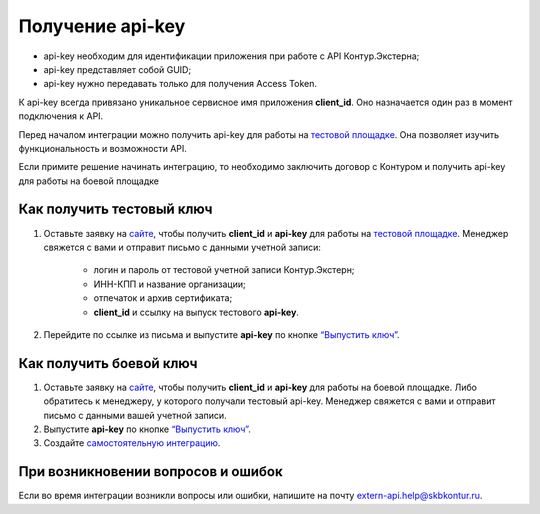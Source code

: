.. _`тестовой площадке`: https://extern-api.testkontur.ru/
.. _`сайте`: https://kontur.ru/extern/api
.. _`“Выпустить ключ”`: https://integrations.kontur.ru/documentation#issue
.. _`самостоятельную интеграцию`: https://integrations.kontur.ru/documentation#self-integrations

Получение api-key
=================

* api-key необходим для идентификации приложения при работе с API Контур.Экстерна;  
* api-key представляет собой GUID;
* api-key нужно передавать только для получения Access Token.

К api-key всегда привязано уникальное сервисное имя приложения **client_id**. Оно назначается один раз в момент подключения к API. 

Перед началом интеграции можно получить api-key для работы на `тестовой площадке`_. Она позволяет изучить функциональность и возможности API.

Если примите решение начинать интеграцию, то необходимо заключить договор с Контуром и получить api-key для работы на боевой площадке

Как получить тестовый ключ
~~~~~~~~~~~~~~~~~~~~~~~~~~

1. Оставьте заявку на `сайте`_, чтобы получить **client_id** и **api-key** для работы на `тестовой площадке`_. Менеджер свяжется с вами и отправит письмо с данными учетной записи:
    
    * логин и пароль от тестовой учетной записи Контур.Экстерн;
    * ИНН-КПП и название организации;
    * отпечаток и архив сертификата;
    * **client_id** и ссылку на выпуск тестового **api-key**.

2. Перейдите по ссылке из письма и выпустите **api-key** по кнопке `“Выпустить ключ”`_.

Как получить боевой ключ
~~~~~~~~~~~~~~~~~~~~~~~~

1. Оставьте заявку на `сайте`_, чтобы получить **client_id** и **api-key** для работы на боевой площадке. Либо обратитесь к менеджеру, у которого получали тестовый api-key. Менеджер свяжется с вами и отправит письмо с данными вашей учетной записи.
2. Выпустите **api-key** по кнопке `“Выпустить ключ”`_.
3. Создайте `самостоятельную интеграцию`_.

При возникновении вопросов и ошибок
~~~~~~~~~~~~~~~~~~~~~~~~~~~~~~~~~~~

Если во время интеграции возникли вопросы или ошибки, напишите на почту extern-api.help@skbkontur.ru.
